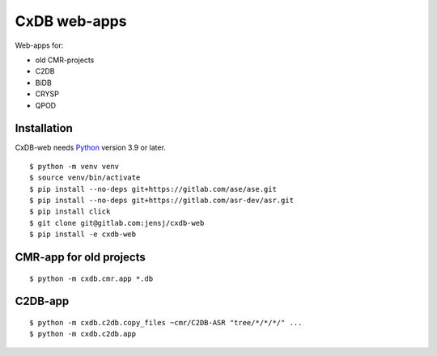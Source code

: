 CxDB web-apps
=============

Web-apps for:

* old CMR-projects
* C2DB
* BiDB
* CRYSP
* QPOD


Installation
------------

CxDB-web needs Python_ version 3.9 or later.

::

    $ python -m venv venv
    $ source venv/bin/activate
    $ pip install --no-deps git+https://gitlab.com/ase/ase.git
    $ pip install --no-deps git+https://gitlab.com/asr-dev/asr.git
    $ pip install click
    $ git clone git@gitlab.com:jensj/cxdb-web
    $ pip install -e cxdb-web


.. _Python: https://python.org/


CMR-app for old projects
------------------------

::

    $ python -m cxdb.cmr.app *.db


C2DB-app
--------

::

    $ python -m cxdb.c2db.copy_files ~cmr/C2DB-ASR "tree/*/*/*/" ...
    $ python -m cxdb.c2db.app

